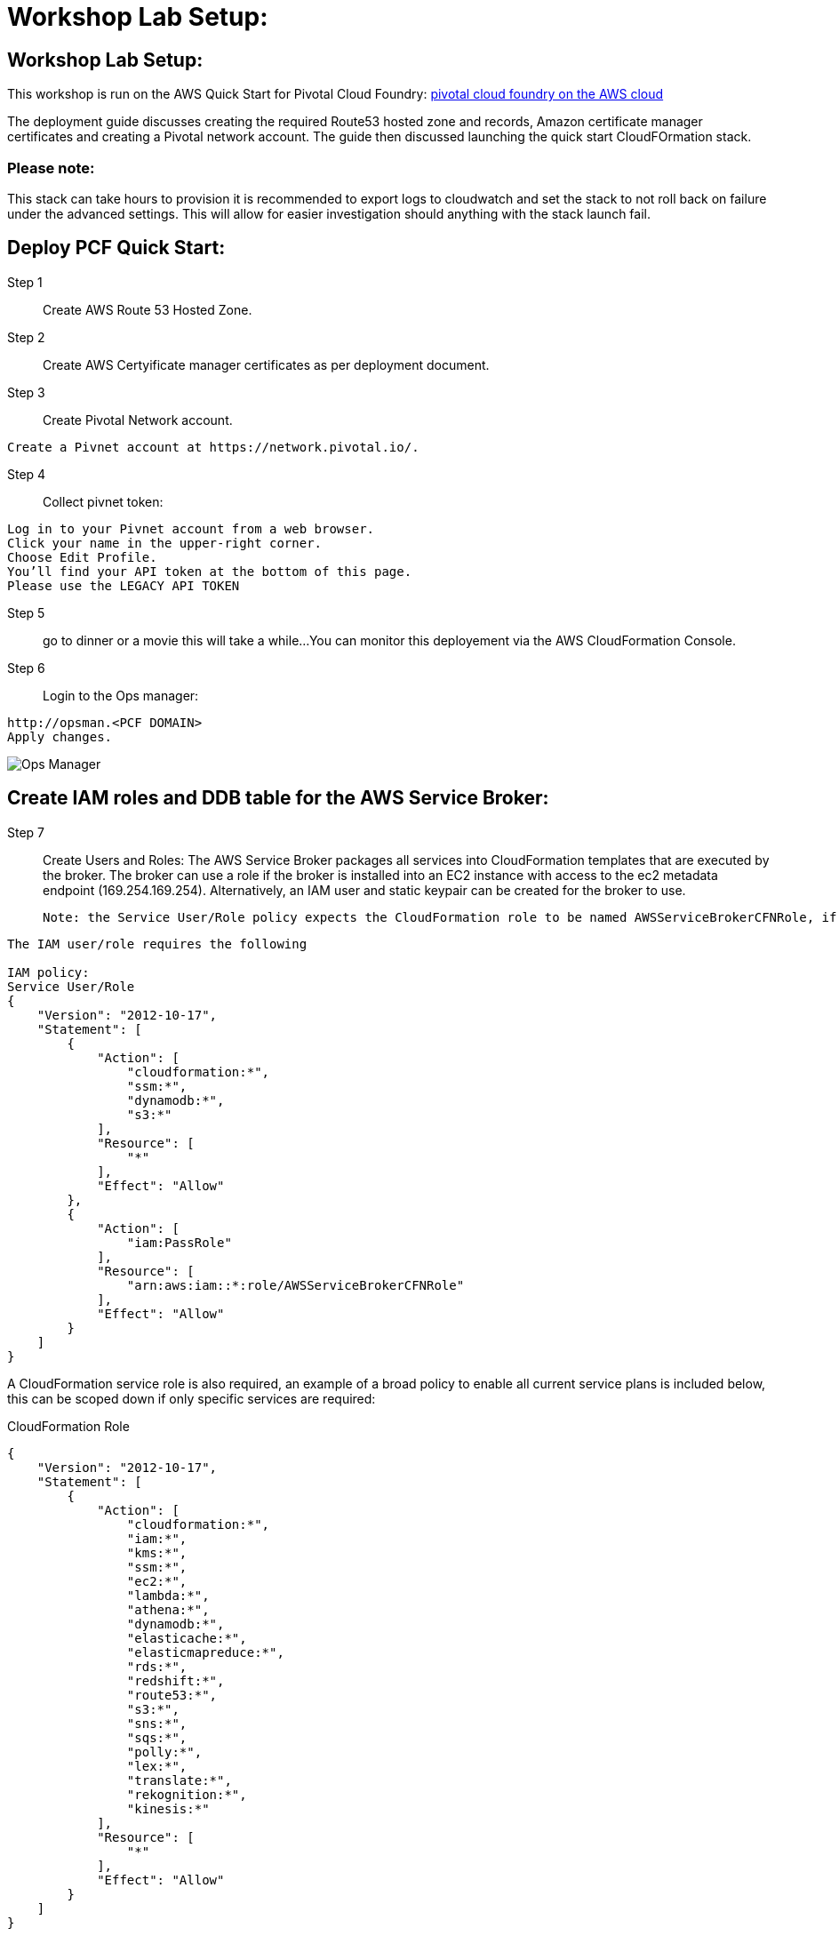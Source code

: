 =  Workshop Lab Setup:

== Workshop Lab Setup:

This workshop is run on the AWS Quick Start for Pivotal Cloud Foundry:
https://aws-quickstart.s3.amazonaws.com/quickstart-pivotal-cloudfoundry/doc/pivotal-cloud-foundry-on-the-aws-cloud.pdf[pivotal cloud foundry on the AWS cloud]

The deployment guide discusses creating the required Route53 hosted zone and records, Amazon certificate manager certificates and creating a Pivotal network account.
The guide then discussed launching the quick start CloudFOrmation stack.


=== Please note:
This stack can take hours to provision it is recommended to export logs to cloudwatch and set the stack to not roll back on failure under the advanced settings.
This will allow for easier investigation should anything with the stack launch fail.

== Deploy PCF Quick Start:

Step 1:: Create AWS Route 53 Hosted Zone.

Step 2:: Create AWS Certyificate manager certificates as per deployment document.

Step 3:: Create Pivotal Network account.
----
Create a Pivnet account at https://network.pivotal.io/.
----

Step 4:: Collect pivnet token:
----
Log in to your Pivnet account from a web browser.
Click your name in the upper-right corner.
Choose Edit Profile.
You’ll find your API token at the bottom of this page.
Please use the LEGACY API TOKEN
----

Step 5:: go to dinner or a movie this will take a while...
You can monitor this deployement via the AWS CloudFormation Console.

Step 6::
Login to the Ops manager:
----
http://opsman.<PCF DOMAIN>
Apply changes.
----

image::/images/opsman.png[Ops Manager]

== Create IAM roles and DDB table  for the AWS Service Broker: 

Step 7:: Create Users and Roles:
The AWS Service Broker packages all services into CloudFormation templates that are executed by the broker.
The broker can use a role if the broker is installed into an EC2 instance with access to the ec2 metadata endpoint (169.254.169.254).
Alternatively, an IAM user and static keypair can be created for the broker to use. 


 Note: the Service User/Role policy expects the CloudFormation role to be named AWSServiceBrokerCFNRole, if you name it something else you will also need to update this policy to reflect the name.

----
The IAM user/role requires the following

IAM policy:
Service User/Role
{
    "Version": "2012-10-17",
    "Statement": [
        {
            "Action": [
                "cloudformation:*",
                "ssm:*",
                "dynamodb:*",
                "s3:*"
            ],
            "Resource": [
                "*"
            ],
            "Effect": "Allow"
        },
        {
            "Action": [
                "iam:PassRole"
            ],
            "Resource": [
                "arn:aws:iam::*:role/AWSServiceBrokerCFNRole"
            ],
            "Effect": "Allow"
        }
    ]
}
----

A CloudFormation service role is also required, an example of a broad policy to enable all current service plans is included below, this can be scoped down if only specific services are required:

CloudFormation Role
----
{
    "Version": "2012-10-17",
    "Statement": [
        {
            "Action": [
                "cloudformation:*",
                "iam:*",
                "kms:*",
                "ssm:*",
                "ec2:*",
                "lambda:*",
                "athena:*",
                "dynamodb:*",
                "elasticache:*",
                "elasticmapreduce:*",
                "rds:*",
                "redshift:*",
                "route53:*",
                "s3:*",
                "sns:*",
                "sqs:*",
                "polly:*",
                "lex:*",
                "translate:*",
                "rekognition:*",
                "kinesis:*"
            ],
            "Resource": [
                "*"
            ],
            "Effect": "Allow"
        }
    ]
}

----

Step 8:: Create DynamoDB Table.

The broker uses a DynamoDB table as a persistent store for service instances and as a distributed cache/lock. 
To create the table the following command can be run using the AWS CLI:

----
aws dynamodb create-table --attribute-definitions \
AttributeName=id,AttributeType=S AttributeName=userid,AttributeType=S \
AttributeName=type,AttributeType=S --key-schema AttributeName=id,KeyType=HASH \
AttributeName=userid,KeyType=RANGE --global-secondary-indexes \
'IndexName=type-userid-index,KeySchema=[{AttributeName=type,KeyType=HASH},{AttributeName=userid,KeyType=RAN
--provisioned-throughput ReadCapacityUnits=5,WriteCapacityUnits=5 \
--region us-east-1 --table-name awssb
----

Step 9:: Download the AWS Service Broker tile:
----
wget https://awsservicebrokeralpha.s3.amazonaws.com/pcf/aws-service-broker-latest.pivotal
----

Step 10:: Login to Ops Manager and import the tile.
----
https://opsman.<PCF DOMAIN>/
Click on import product on the top left.
Browse to the downloaded Service Broker tile.
The new tile install will appear on the left.
Click in the + symbol to install the tile.
----

Step 11:: Complete configuration in the AWS Service Broker Configuration section. 
----
Select the AWS Service Broker Tile, at this stage it should be orange.
Select the Settings Tab.
----

Take note of the following fields:
AWS Access Key ID and AWS Secret Access ‑ if you are using an ec2 instance role attached to the broker hosts, specify "use‑role" as the value for both fields, otherwise specify the credentials for the user.

AWS Region ‑ this is the default region for the broker to deploy services into, and must match the region that the
DynamoDB table created above  (this will be decoupled in an upcoming update).

AWS CloudFormation Role ARN ‑ specify the ARN for the CloudFormation Role created above.

Amazon S3 Bucket ‑ specify awsservicebrokeralpha
Amazon S3 Key Prefix ‑ specify pcf/templates/
Amazon S3 Region ‑ specify us-west-2
Amazon S3 Key Suffix ‑ specify -main.yaml
Amazon DynamoDB table name ‑ specify awssb

----
Apply changes
----

Step 12:: Clone Lab repo:
----
Go to to the AWS Cloud9 developer env
cd ~/environment
git clone https://github.com/rniksch/AWS-PCF-Workshop.git
----

Step 13:: add the cf CLI repo:
----
sudo wget -O /etc/yum.repos.d/cloudfoundry-cli.repo https://packages.cloudfoundry.org/fedora/cloudfoundry-cli.repo
----

Step 14:: Install cf CLI:
----
sudo yum install cf-cli
----

Step 15:: Login to the PCF Foundation using the cf CLI:
----
collect appman login details
go to opsman
select cred 
scroll down to uaa
Admin Credentials   Link to Credential
copy the password
cf login -a https://api.sys.pcf.cloudfoundry.awsworkshop.io -u admin --skip-ssl-validation
using admin and password collected form previous step
Select the system org
Select the system space
----

Step 14:: Create users for attendee access Apps manager, orgs and spaces.
----
cd ~/environment
git clone https://github.com/rniksch/AWS-PCF-Workshop.git
cd ~/environment/AWS-PCF-Workshop/Lab-Setup
./account-setup
----


Step 15:: Clean up:
----
rm -rfv ~/environment/AWS-PCF-Workshop
----

== Lab Setup Complete












